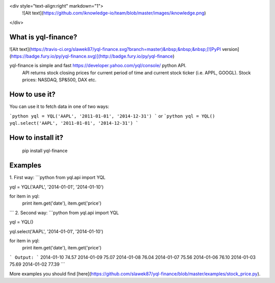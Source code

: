 <div style="text-align:right" markdown="1">
    ![Alt text](https://github.com/iknowledge-io/team/blob/master/images/iknowledge.png)
</div>

What is yql-finance?
===========
![Alt text](https://travis-ci.org/slawek87/yql-finance.svg?branch=master)&nbsp;&nbsp;&nbsp;[![PyPI version](https://badge.fury.io/py/yql-finance.svg)](http://badge.fury.io/py/yql-finance)

yql-finance is simple and fast https://developer.yahoo.com/yql/console/ python API.
    API returns stock closing prices for current period of time and current stock ticker (i.e. APPL, GOOGL).
    Stock prices: NASDAQ, SP&500, DAX etc.

How to use it?
==============
You can use it to fetch data in one of two ways:

```python
yql = YQL('AAPL', '2011-01-01', '2014-12-31')
```
or
```python
yql = YQL()
yql.select('AAPL', '2011-01-01', '2014-12-31')
```

How to install it?
===================
    pip install yql-finance

Examples
===============

1. First way:
```python
from yql.api import YQL

yql = YQL('AAPL', '2014-01-01', '2014-01-10')

for item in yql:
    print item.get('date'), item.get('price')
```
2. Second way:
```python
from yql.api import YQL

yql = YQL()

yql.select('AAPL', '2014-01-01', '2014-01-10')

for item in yql:
    print item.get('date'), item.get('price')
```
Output:
```
2014-01-10 74.57
2014-01-09 75.07
2014-01-08 76.04
2014-01-07 75.56
2014-01-06 76.10
2014-01-03 75.69
2014-01-02 77.39
```

More examples you should find [here](https://github.com/slawek87/yql-finance/blob/master/examples/stock_price.py).
